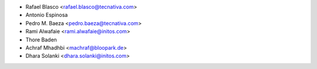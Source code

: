 * Rafael Blasco <rafael.blasco@tecnativa.com>
* Antonio Espinosa
* Pedro M. Baeza <pedro.baeza@tecnativa.com>
* Rami Alwafaie <rami.alwafaie@initos.com>
* Thore Baden
* Achraf Mhadhbi <machraf@bloopark.de>
* Dhara Solanki <dhara.solanki@initos.com>
